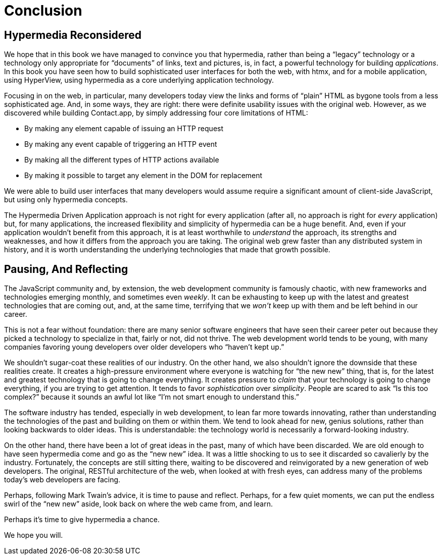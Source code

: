 
= Conclusion
:chapter: 15
:part: Conclusion
:part_url: ./part/conclusion
:url: ./conclusion/

[partintro]
== Hypermedia Reconsidered

We hope that in this book we have managed to convince you that hypermedia, rather than being a "`legacy`" technology
or a technology only appropriate for "`documents`" of links, text and pictures, is, in fact, a powerful technology for
building _applications_.  In this book you have seen how to build sophisticated user interfaces for both the web, with htmx,
and for a mobile application, using HyperView, using hypermedia as a core underlying application technology.

Focusing in on the web, in particular, many developers today view the links and forms of "`plain`" HTML as bygone tools
from a less sophisticated age.  And, in some ways, they are right: there were definite usability issues with the
original web.  However, as we discovered while building Contact.app, by simply addressing four core limitations of
HTML:

* By making any element capable of issuing an HTTP request
* By making any event capable of triggering an HTTP event
* By making all the different types of HTTP actions available
* By making it possible to target any element in the DOM for replacement

We were able to build user interfaces that many developers would assume require a significant amount of client-side
JavaScript, but using only hypermedia concepts.

The Hypermedia Driven Application approach is not right for every application (after all, no approach is right for
_every_ application) but, for many applications, the increased flexibility and simplicity of hypermedia can be a huge
benefit.  And, even if your application wouldn't benefit from this approach, it is at least worthwhile to _understand_
the approach, its strengths and weaknesses, and how it differs from the approach you are taking.  The original web
grew faster than any distributed system in history, and it is worth understanding the underlying technologies that
made that growth possible.

== Pausing, And Reflecting

The JavaScript community and, by extension, the web development community is famously chaotic, with new frameworks and
technologies emerging monthly, and sometimes even _weekly_.  It can be exhausting to keep up with the latest and
greatest technologies that are coming out, and, at the same time, terrifying that we _won't_ keep up with them and
be left behind in our career.

This is not a fear without foundation: there are many senior software engineers that have seen their career peter out
because they picked a technology to specialize in that, fairly or not, did not thrive.  The web development world tends
to be young, with many companies favoring young developers over older developers who "`haven't kept up.`"

We shouldn't sugar-coat these realities of our industry.  On the other hand, we also shouldn't ignore the downside that
these realities create.  It creates a high-pressure environment where everyone is watching for "`the new new`" thing, that
is, for the latest and greatest technology that is going to change everything.  It creates pressure to _claim_ that your
technology is going to change everything, if you are trying to get attention.  It tends to favor _sophistication_ over
_simplicity_.  People are scared to ask "`Is this too complex?`" because it sounds an awful lot like "`I'm not smart enough
to understand this.`"

The software industry has tended, especially in web development, to lean far more towards innovating, rather than
understanding the technologies of the past and building on them or within them.  We tend to look ahead for new, genius
solutions, rather than looking backwards to older ideas.  This is understandable: the technology world is necessarily
a forward-looking industry.

On the other hand, there have been a lot of great ideas in the past, many of which have been discarded.  We are old enough
to have seen hypermedia come and go as the "`new new`" idea.  It was a little shocking to us to see it discarded so cavalierly
by the industry.  Fortunately, the concepts are still sitting there, waiting to be discovered and reinvigorated by
a new generation of web developers.  The original, RESTful architecture of the web, when looked at with fresh eyes,
can address many of the problems today's web developers are facing.

Perhaps, following Mark Twain's advice, it is time to pause and reflect.  Perhaps, for a few quiet moments, we can
put the endless swirl of the "`new new`" aside, look back on where the web came from, and learn.

Perhaps it's time to give hypermedia a chance.

We hope you will.
